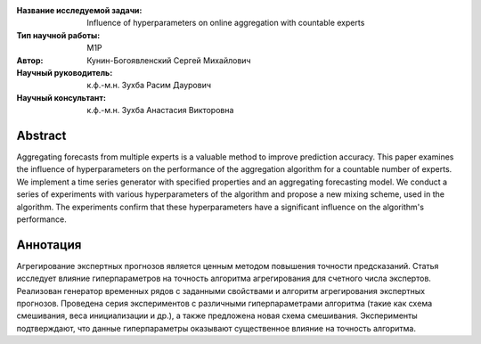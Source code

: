 |test| |codecov| |docs|

.. |test| image:: https://github.com/Intelligent-Systems-Phystech/ProjectTemplate/workflows/test/badge.svg
    :target: https://github.com/Intelligent-Systems-Phystech/ProjectTemplate/tree/master
    :alt: Test status

.. |codecov| image:: https://img.shields.io/codecov/c/github/Intelligent-Systems-Phystech/ProjectTemplate/master
    :target: https://app.codecov.io/gh/Intelligent-Systems-Phystech/ProjectTemplate
    :alt: Test coverage

.. |docs| image:: https://github.com/Intelligent-Systems-Phystech/ProjectTemplate/workflows/docs/badge.svg
    :target: https://intelligent-systems-phystech.github.io/ProjectTemplate/
    :alt: Docs status


.. class:: center

    :Название исследуемой задачи: Influence of hyperparameters on online aggregation with countable experts
    :Тип научной работы: M1P
    :Автор: Кунин-Богоявленский Сергей Михайлович
    :Научный руководитель: к.ф.-м.н. Зухба Расим Даурович
    :Научный консультант: к.ф.-м.н. Зухба Анастасия Викторовна

Abstract
========

Aggregating forecasts from multiple experts is a valuable method to improve prediction accuracy.
This paper examines the influence of hyperparameters on the performance of the aggregation algorithm for a countable number of experts.
We implement a time series generator with specified properties and an aggregating forecasting model.
We conduct a series of experiments with various hyperparameters of the algorithm and propose a new mixing scheme, used in the algorithm.
The experiments confirm that these hyperparameters have a significant influence on the algorithm's performance.

Аннотация
========

Агрегирование экспертных прогнозов является ценным методом повышения точности предсказаний.
Cтатья исследует влияние гиперпараметров на точность алгоритма агрегирования для счетного числа экспертов.
Реализован генератор временных рядов с заданными свойствами и алгоритм агрегирования экспертных прогнозов.
Проведена серия экспериментов с различными гиперпараметрами алгоритма (такие как cxема смешивания, веса инициализации и др.), a также предложена новая схема смешивания.
Эксперименты подтверждают, что данные гиперпараметры оказывают существенное влияние на точность алгоритма.


.. Research publications
.. ===============================
.. 1. 

.. Presentations at conferences on the topic of research
.. ================================================
.. 1. 

.. Software modules developed as part of the study
.. ======================================================
.. 1. A python package *mylib* with all implementation `here <https://github.com/Intelligent-Systems-Phystech/ProjectTemplate/tree/master/src>`_.
.. 2. A code with all experiment visualisation `here <https://github.com/Intelligent-Systems-Phystech/ProjectTemplate/blob/master/code/main.ipynb>`_. Can use `colab <http://colab.research.google.com/github/Intelligent-Systems-Phystech/ProjectTemplate/blob/master/code/main.ipynb>`_.

